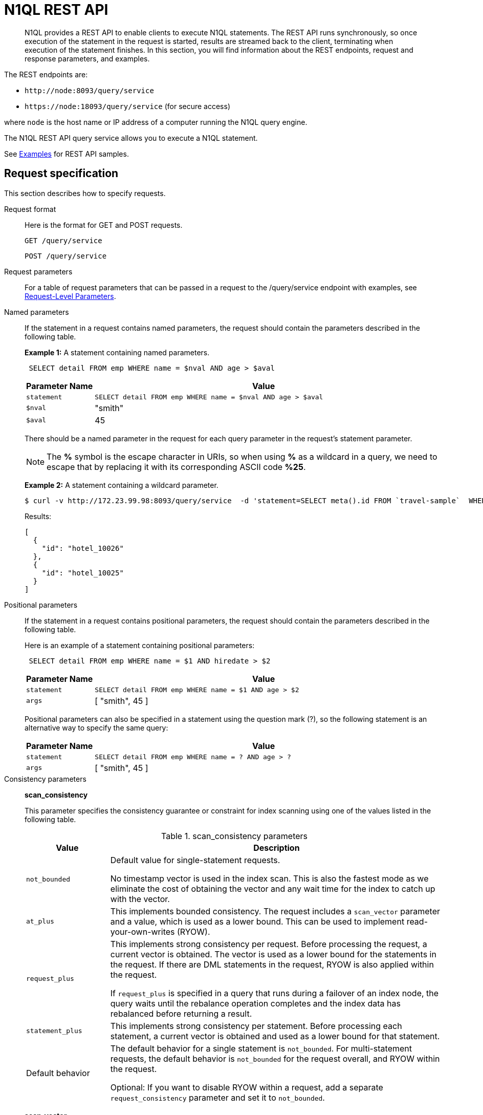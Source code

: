 [#concept_djt_2pj_kr]
= N1QL REST API

[abstract]
N1QL provides a REST API to enable clients to execute N1QL statements.
The REST API runs synchronously, so once execution of the statement in the request is started, results are streamed back to the client, terminating when execution of the statement finishes.
In this section, you will find information about the REST endpoints, request and response parameters, and examples.

The REST endpoints are:

* `+http://node:8093/query/service+`
* `+https://node:18093/query/service+` (for secure access)

where [.var]`node` is the host name or IP address of a computer running the N1QL query engine.

The N1QL REST API query service allows you to execute a N1QL statement.

See  xref:n1ql-rest-api/examplesrest.adoc[Examples] for REST API samples.

== Request specification

This section describes how to specify requests.

Request format:: Here is the format for GET and POST requests.
+
----
GET /query/service
----
+
----
POST /query/service
----

Request parameters:: For a table of request parameters that can be passed in a request to the /query/service endpoint with examples, see xref:settings:query-settings.adoc#section_nnj_sjk_k1b[Request-Level Parameters].

Named parameters:: If the statement in a request contains named parameters, the request should contain the parameters described in the following table.
+
*Example 1:* A statement containing named parameters.
+
----
 SELECT detail FROM emp WHERE name = $nval AND age > $aval
----
+
[cols="1,5"]
|===
| Parameter Name | Value

| `statement`
| `SELECT detail FROM emp WHERE name = $nval AND age > $aval`

| `$nval`
| "smith"

| `$aval`
| 45
|===
+
There should be a named parameter in the request for each query parameter in the request’s statement parameter.
+
NOTE: The *%* symbol is the escape character in URIs, so when using *%* as a wildcard in a query, we need to escape that by replacing it with its corresponding ASCII code *%25*.
+
*Example 2:* A statement containing a wildcard parameter.

 $ curl -v http://172.23.99.98:8093/query/service  -d 'statement=SELECT meta().id FROM `travel-sample`  WHERE type = "hotel" and meta().id LIKE $1 &args=["hotel_1002%25"]'
+
Results:
+
----
[
  {
    "id": "hotel_10026"
  },
  {
    "id": "hotel_10025"
  }
]
----

Positional parameters:: If the statement in a request contains positional parameters, the request should contain the parameters described in the following table.
+
Here is an example of a statement containing positional parameters:
+
----
 SELECT detail FROM emp WHERE name = $1 AND hiredate > $2
----
+
[cols="1,5"]
|===
| Parameter Name | Value

| `statement`
| `SELECT detail FROM emp WHERE name = $1 AND age > $2`

| `args`
| [ "smith", 45 ]
|===
+
Positional parameters can also be specified in a statement using the question mark (?), so the following statement is an alternative way to specify the same query:
+
[cols="1,5"]
|===
| Parameter Name | Value

| `statement`
| `SELECT detail FROM emp WHERE name = ? AND age > ?`

| `args`
| [ "smith", 45 ]
|===

Consistency parameters:: *scan_consistency*
+
This parameter specifies the consistency guarantee or constraint for index scanning using one of the values listed in the following table.
+
.scan_consistency parameters
[cols="1,4"]
|===
| Value | Description

| `not_bounded`
| Default value for single-statement requests.

No timestamp vector is used in the index scan.
This is also the fastest mode as we eliminate the cost of obtaining the vector and any wait time for the index to catch up with the vector.

| `at_plus`
| This implements bounded consistency.
The request includes a `scan_vector` parameter and a value, which is used as a lower bound.
This can be used to implement read-your-own-writes (RYOW).

| `request_plus`
| This implements strong consistency per request.
Before processing the request, a current vector is obtained.
The vector is used as a lower bound for the statements in the request.
If there are DML statements in the request, RYOW is also applied within the request.

If `request_plus` is specified in a query that runs during a failover of an index node, the query waits until the rebalance operation completes and the index data has rebalanced before returning a result.

| `statement_plus`
| This implements strong consistency per statement.
Before processing each statement, a current vector is obtained and used as a lower bound for that statement.

| Default behavior
| The default behavior for a single statement is `not_bounded`.
For multi-statement requests, the default behavior is `not_bounded` for the request overall, and RYOW within the request.

Optional: If you want to disable RYOW within a request, add a separate `request_consistency` parameter and set it to [.in]`not_bounded`.
|===
+
*scan_vector*
+
See `at_plus` parameter in the previous table xref:n1ql-rest-api/executen1ql.adoc#table_xmr_grl_lt[scan_consistency parameters].
+
*scan_wait*
+
This parameter is a duration value (units of time) that specifies how much time the indexer is allowed to wait until it can satisfy the required `scan_consistency` and `scan_vector` criteria.
After receiving the scan request, if the indexer is unable to catch up within that duration and initiate the scan, the indexer aborts with an error and the scan fails.

Authentication parameters::
The Query API supports two types of credentials: local (or bucket) and admin.
The format is an identity and password:
+
----
[local:] <bucket-name>
[admin:] <admin-name>
<password>
----
+
Note that identities can be optionally qualified.
Clients passing in bucket names as the identity can prefix them with [.in]`local:`.
This is to provide clarity and future-proofing for all current and future clients of query services.
+
*Providing credentials in a request*
+
Credentials can be passed via HTTP headers (HTTP basic authentication) or via the [.param]`creds` request parameter.
If a request contains both HTTP basic authentication header and a [.param]`creds` parameter, the HTTP basic authentication header is ignored and only the [.param]`creds` parameter is used for authenticating.
+
HTTP headers (HTTP basic authentication) can only be used to provide a single credential.
The [.param]`creds` request parameter contains a JSON array of user/pass objects:
+
----
creds=[{"user":"...","pass":"..."},{"user":"...","pass":"..."},...]
----
+
The [.param]`creds` request parameter is the only way to provide multiple credentials for a request.

Request content type::
For POST requests, you can specify the parameters in the request body in URL-encoded format or JSON format.
For GET requests, you specify the parameters in the request URL in URL-encoded format.
For URL-encoded parameters, the format is consistent with the syntax for variables according to the RFC 6570.

== Response

This section has two subsections: Response HTTP Status Codes and Response Body.

Response HTTP status code:: *Normal status code:*
+
*200 OK*- The request completed with or without errors.
Any errors or warnings that occurred during the request will be in the response body.
+
*Possible error codes:*
+
*400 Bad Request*- The request cannot be processed for one of the following reasons:
* The statement contains a N1QL syntax error.
* The request has a missing or unrecognized HTTP parameter.
* The request is badly formatted (for example, the request body contains a JSON syntax error).

+
*401 Unauthorized*- The credentials provided with the request are missing or invalid.
+
*403 Forbidden*- There is a read-only violation.
Either there was an attempt to create or update in a GET request or a POST request where `readonly` is set or the client does not have the authorization to modify an object (index, keyspace or namespace) in the statement.
+
*404 Not Found*- The statement in the request references an invalid namespace or keyspace.
+
*405 Method Not Allowed*- The REST method type in the request is unsupported.
+
*409 Conflict*- There is an attempt to create an object (keyspace or index) that already exists.
+
*410 Gone*- The server is shutting down gracefully.
Previously made requests are being completed, but no new requests are being accepted.
+
*500 Internal Server Error*- There was an unforeseen problem processing the request.
+
*503 Service Unavailable*- There is an issue (that is possibly temporary) preventing the request being processed; the request queue is full or the data store is not accessible.

Response body:: The response body has the following structure:
+
----
{
"requestID": UUID,
"clientContextID": string,
"signature":
{
	*.* |
	( field_name:    field_type,
	...
	)
	},

"results":
	[
	json_value,
	...
	],
"errors":
	[
	{ "code": int, "msg":  string }, ...
	],
"warnings":
	[
	{ "code": int, "msg": string }, …
	],
"status":  "success",
"metrics":
	{
	"elapsedTime": string,
	"executionTime": string,
	"resultCount": unsigned int,
	"resultSize": unsigned int,
	"mutationCount": unsigned int,
	"sortCount": unsigned int,
	"errorCount": unsigned int,
	"warningCount": unsigned int
	}
}
----
+
[cols="29,20,125"]
|===
| `requestID` | UUID | A unique identifier for the response.

| `clientContextID`
| string
| The clientContextID of the request, if one was supplied (see client_context _id in Request Parameters).

| `signature`
| object
| The schema of the results.
Present only when the query completes successfully.

| `results`
| list
| A list of all the objects returned by the query.
An object can be any JSON value.

| `status`
| enum
| The status of the request.
Possible values are: success, running, errors, completed, stopped, timeout, fatal.

| `errors`
| list
| A list of 0 or more error objects.
If an error occurred during processing of the request, it will be represented by an error object in this list.

| `error.code`
| int
| A number that identifies the error.

| `error.msg`
| string
| A message describing the error in detail.

| `warnings`
| list
| A list of 0 or more warning objects.
If a warning occurred during processing of the request, it is represented by a warning object in this list.

| `warning.code`
| int
| A number that identifies the warning.

| `warning.msg`
| string
| A message describing the warning in full.

| `metrics`
| object
| An object containing metrics about the request.

| `metrics.elapsedTime`
| string
| The total time taken for the request, that is the time from when the request was received until the results were returned.

| `metrics.executionTime`
| string
| The time taken for the execution of the request, that is the time from when query execution started until the results were returned.

| `metrics.resultCount`
| unsigned int
| The total number of objects in the results.

| `metrics.resultSize`
| unsigned int
| The total number of bytes in the results.

| `metrics.mutationCount`
| unsigned int
| The number of mutations that were made during the request.

| `metrics.sortCount`
| unsigned int
| The number of objects that were sorted.
Present only if the request includes ORDER BY.

If a query includes ORDER BY, LIMIT, or OFFSET clauses, an application can use the `sortCount` value to give the overall number of results in a message such as "[.out]``page 1 of N``".

| `metrics.errorCount`
| unsigned int
| The number of errors that occurred during the request.

| `metrics.warningCount`
| unsigned int
| The number of warnings that occurred during the request.
|===

== Request error and warning format

Errors and warnings have the following format:

----
{
	"code" : int,
	"msg" : string,
	"name": string,
	"sev" : int,
	"temp" : bool
}
----

*code:* A unique number for the error or warning.
The code ranges are partitioned by component.
The codes can also include parts that indicate severity and transience.
*code* is always present in every condition returned in the Query REST API or captured in a log.

*msg:*A detailed description of the condition.
*msg* is always present in every condition returned in the Query REST API or captured in a log.

The following elements are optional and can be present in a condition returned in the Query REST API or captured in a log.
Additional elements not listed here might also be present.
Clients and consumers of the REST API or the logs must accommodate any additional elements.

*name:*Unique name that has a 1:1 mapping to the *code*.
Uniquely identifies the condition.
*name* is helpful for pattern matching and can have meaning making it more memorable than the code).
The name should be fully qualified.
Here are some examples:

* `indexing.scan.io_failure`
* `query.execute.index_not_found`

*sev:*One of the following N1QL severity levels (listed in order of severity):

. Severe
. Error
. Warn
. Info

*temp:*Indicates if the condition is transient (for example, the queue is full).
If the value is *false*, it tells clients and users that a retry without modification produces the same condition.

